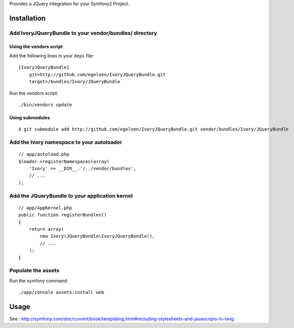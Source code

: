 Provides a JQuery integration for your Symfony2 Project.

Installation
============

Add IvoryJQueryBundle to your vendor/bundles/ directory
-------------------------------------------------------

Using the vendors script
~~~~~~~~~~~~~~~~~~~~~~~~

Add the following lines in your ``deps`` file::

    [IvoryJQueryBundle]
        git=http://github.com/egeloen/IvoryJQueryBundle.git
        target=/bundles/Ivory/JQueryBundle

Run the vendors script::

    ./bin/vendors update

Using submodules
~~~~~~~~~~~~~~~~

::

    $ git submodule add http://github.com/egeloen/IvoryJQueryBundle.git vendor/bundles/Ivory/JQueryBundle

Add the Ivory namespace to your autoloader
------------------------------------------

::

    // app/autoload.php
    $loader->registerNamespaces(array(
        'Ivory' => __DIR__.'/../vendor/bundles',
        // ...
    );

Add the JQueryBundle to your application kernel
-----------------------------------------------

::

    // app/AppKernel.php
    public function registerBundles()
    {
        return array(
            new Ivory\JQueryBundle\IvoryJQueryBundle(),
            // ...
        );
    }

Populate the assets
-------------------

Run the symfony command::

    ./app/console assets:install web

Usage
=====

See : http://symfony.com/doc/current/book/templating.html#including-stylesheets-and-javascripts-in-twig

